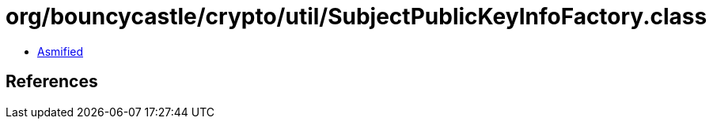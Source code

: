 = org/bouncycastle/crypto/util/SubjectPublicKeyInfoFactory.class

 - link:SubjectPublicKeyInfoFactory-asmified.java[Asmified]

== References

